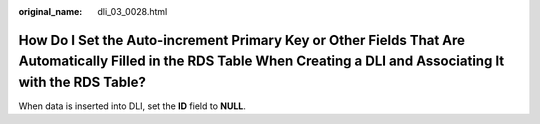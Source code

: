 :original_name: dli_03_0028.html

.. _dli_03_0028:

How Do I Set the Auto-increment Primary Key or Other Fields That Are Automatically Filled in the RDS Table When Creating a DLI and Associating It with the RDS Table?
=====================================================================================================================================================================

When data is inserted into DLI, set the **ID** field to **NULL**.
